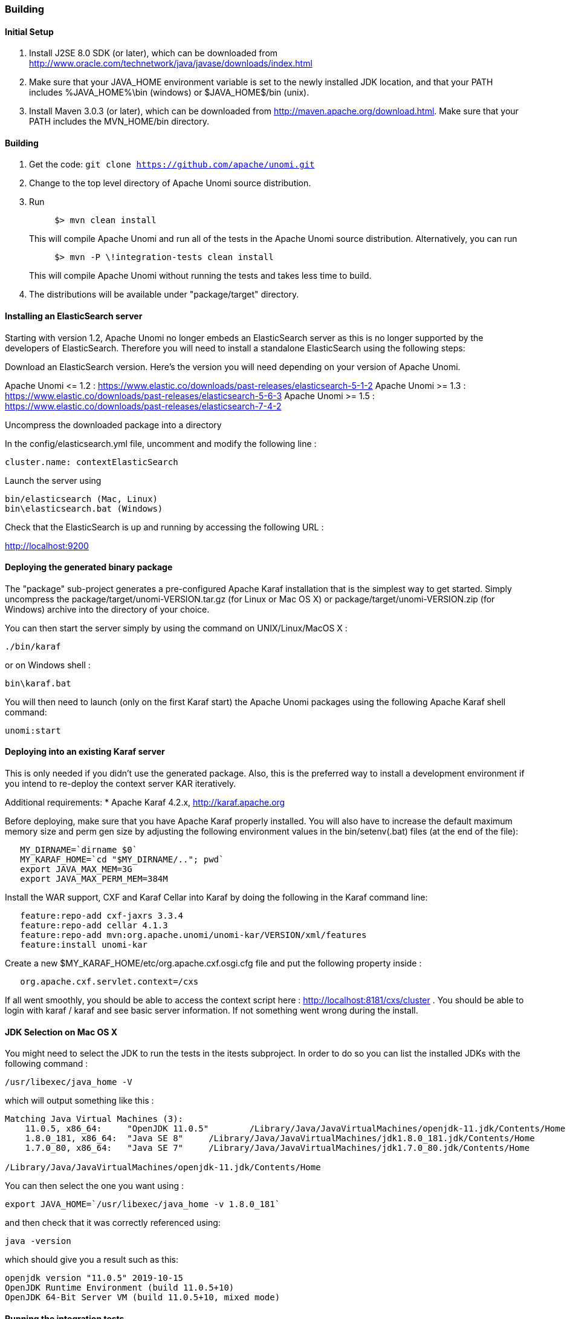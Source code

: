 //
// Licensed under the Apache License, Version 2.0 (the "License");
// you may not use this file except in compliance with the License.
// You may obtain a copy of the License at
//
//      http://www.apache.org/licenses/LICENSE-2.0
//
// Unless required by applicable law or agreed to in writing, software
// distributed under the License is distributed on an "AS IS" BASIS,
// WITHOUT WARRANTIES OR CONDITIONS OF ANY KIND, either express or implied.
// See the License for the specific language governing permissions and
// limitations under the License.
//

=== Building

==== Initial Setup

. Install J2SE 8.0 SDK (or later), which can be downloaded from
 http://www.oracle.com/technetwork/java/javase/downloads/index.html[http://www.oracle.com/technetwork/java/javase/downloads/index.html]

. Make sure that your JAVA_HOME environment variable is set to the newly installed
 JDK location, and that your PATH includes %JAVA_HOME%\bin (windows) or
 $JAVA_HOME$/bin (unix).

. Install Maven 3.0.3 (or later), which can be downloaded from
 http://maven.apache.org/download.html[http://maven.apache.org/download.html]. Make sure that your PATH includes
 the MVN_HOME/bin directory.

==== Building

. Get the code: `git clone https://github.com/apache/unomi.git`
. Change to the top level directory of Apache Unomi source distribution.
. Run
+
[source]
----
     $> mvn clean install
----
+
This will compile Apache Unomi and run all of the tests in the
 Apache Unomi source distribution. Alternatively, you can run
+
[source]
----
     $> mvn -P \!integration-tests clean install
----
+
This will compile Apache Unomi without running the tests and takes less
 time to build.

. The distributions will be available under "package/target" directory.

==== Installing an ElasticSearch server

Starting with version 1.2, Apache Unomi no longer embeds an ElasticSearch server as this is no longer supported by
the developers of ElasticSearch. Therefore you will need to install a standalone ElasticSearch using the following steps:

Download an ElasticSearch version. Here's the version you will need depending
on your version of Apache Unomi.

Apache Unomi &lt;= 1.2 : https://www.elastic.co/downloads/past-releases/elasticsearch-5-1-2[https://www.elastic.co/downloads/past-releases/elasticsearch-5-1-2]
Apache Unomi &gt;= 1.3 : https://www.elastic.co/downloads/past-releases/elasticsearch-5-6-3[https://www.elastic.co/downloads/past-releases/elasticsearch-5-6-3]
Apache Unomi &gt;= 1.5 : https://www.elastic.co/downloads/past-releases/elasticsearch-7-4-2[https://www.elastic.co/downloads/past-releases/elasticsearch-7-4-2]

Uncompress the downloaded package into a directory

In the config/elasticsearch.yml file, uncomment and modify the following line :

[source]
----
cluster.name: contextElasticSearch
----

Launch the server using

[source]
----
bin/elasticsearch (Mac, Linux)
bin\elasticsearch.bat (Windows)
----

Check that the ElasticSearch is up and running by accessing the following URL :

http://localhost:9200[http://localhost:9200] 

==== Deploying the generated binary package

The "package" sub-project generates a pre-configured Apache Karaf installation that is the simplest way to get started.
Simply uncompress the package/target/unomi-VERSION.tar.gz (for Linux or Mac OS X) or
 package/target/unomi-VERSION.zip (for Windows) archive into the directory of your choice.

You can then start the server simply by using the command on UNIX/Linux/MacOS X : 

[source]
----
./bin/karaf    
----

or on Windows shell : 

[source]
----
bin\karaf.bat
----

You will then need to launch (only on the first Karaf start) the Apache Unomi packages using the following Apache Karaf
shell command:

[source]
----
unomi:start        
----

==== Deploying into an existing Karaf server

This is only needed if you didn't use the generated package. Also, this is the preferred way to install a development
environment if you intend to re-deploy the context server KAR iteratively.

Additional requirements:
* Apache Karaf 4.2.x, http://karaf.apache.org[http://karaf.apache.org]

Before deploying, make sure that you have Apache Karaf properly installed. You will also have to increase the
default maximum memory size and perm gen size by adjusting the following environment values in the bin/setenv(.bat)
files (at the end of the file):

[source]
----
   MY_DIRNAME=`dirname $0`
   MY_KARAF_HOME=`cd "$MY_DIRNAME/.."; pwd`
   export JAVA_MAX_MEM=3G
   export JAVA_MAX_PERM_MEM=384M
----

Install the WAR support, CXF and Karaf Cellar into Karaf by doing the following in the Karaf command line:

[source]
----
   feature:repo-add cxf-jaxrs 3.3.4
   feature:repo-add cellar 4.1.3
   feature:repo-add mvn:org.apache.unomi/unomi-kar/VERSION/xml/features
   feature:install unomi-kar
----

Create a new $MY_KARAF_HOME/etc/org.apache.cxf.osgi.cfg file and put the following property inside :

[source]
----
   org.apache.cxf.servlet.context=/cxs
----

If all went smoothly, you should be able to access the context script here : http://localhost:8181/cxs/cluster[http://localhost:8181/cxs/cluster] .
 You should be able to login with karaf / karaf and see basic server information. If not something went wrong during the install.

==== JDK Selection on Mac OS X

You might need to select the JDK to run the tests in the itests subproject. In order to do so you can list the
installed JDKs with the following command : 

[source]
----
/usr/libexec/java_home -V
----

which will output something like this : 

[source]
----
Matching Java Virtual Machines (3):
    11.0.5, x86_64:	"OpenJDK 11.0.5"	/Library/Java/JavaVirtualMachines/openjdk-11.jdk/Contents/Home
    1.8.0_181, x86_64:	"Java SE 8"	/Library/Java/JavaVirtualMachines/jdk1.8.0_181.jdk/Contents/Home
    1.7.0_80, x86_64:	"Java SE 7"	/Library/Java/JavaVirtualMachines/jdk1.7.0_80.jdk/Contents/Home

/Library/Java/JavaVirtualMachines/openjdk-11.jdk/Contents/Home
----

You can then select the one you want using : 

[source]
----
export JAVA_HOME=`/usr/libexec/java_home -v 1.8.0_181`
----

and then check that it was correctly referenced using: 

[source]
----
java -version
----

which should give you a result such as this: 

[source]
----
openjdk version "11.0.5" 2019-10-15
OpenJDK Runtime Environment (build 11.0.5+10)
OpenJDK 64-Bit Server VM (build 11.0.5+10, mixed mode)
----

==== Running the integration tests

The integration tests are not executed by default to make build time minimal, but it is recommended to run the
integration tests at least once before using the server to make sure that everything is ok in the build. Another way
to use these tests is to run them from a continuous integration server such as Jenkins, Apache Gump, Atlassian Bamboo or
 others. 

Note : the integration tests require a JDK 8 or more recent !

To run the tests simply activate the following profile : 

[source]
----
mvn -P integration-tests clean install
----

==== Testing with an example page

A default test page is provided at the following URL:

[source]
----
   http://localhost:8181/index.html
----

This test page will trigger the loading of the /context.js script, which will try to retrieving the user context
or create a new one if it doesn't exist yet. It also contains an experimental integration with Facebook Login, but it
doesn't yet save the context back to the context server.

